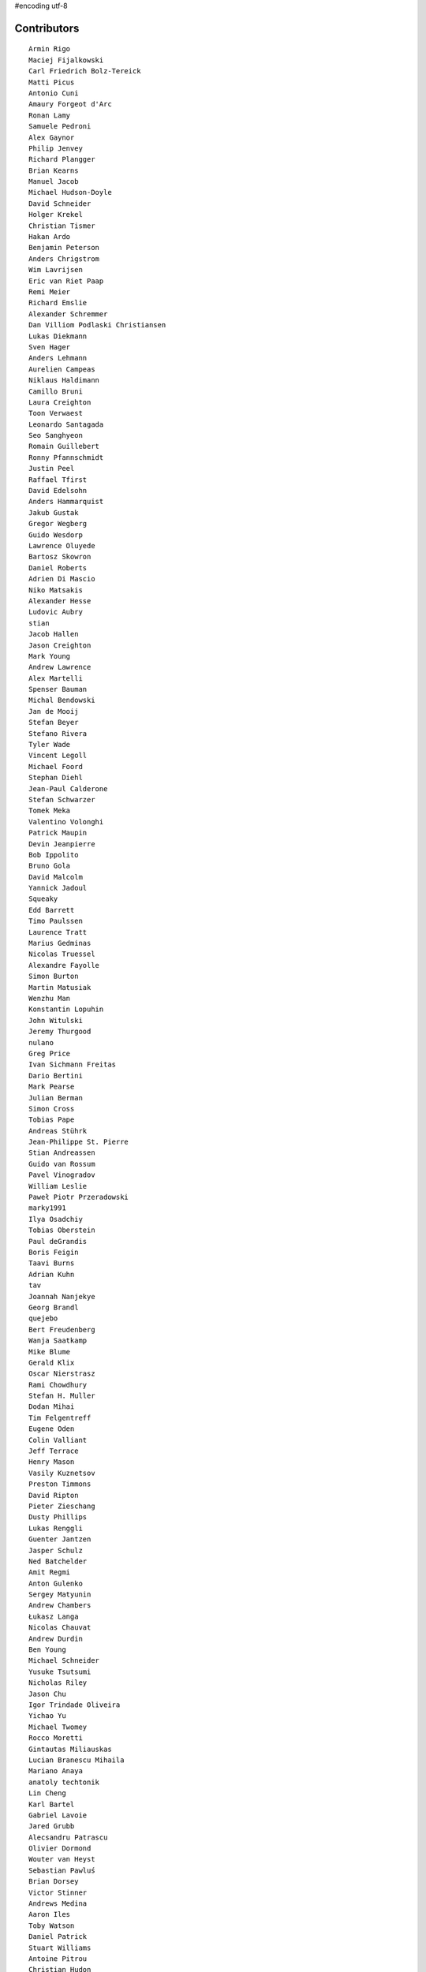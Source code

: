 #encoding utf-8

Contributors
------------
::

  Armin Rigo
  Maciej Fijalkowski
  Carl Friedrich Bolz-Tereick
  Matti Picus
  Antonio Cuni
  Amaury Forgeot d'Arc
  Ronan Lamy
  Samuele Pedroni
  Alex Gaynor
  Philip Jenvey
  Richard Plangger
  Brian Kearns
  Manuel Jacob
  Michael Hudson-Doyle
  David Schneider
  Holger Krekel
  Christian Tismer
  Hakan Ardo
  Benjamin Peterson
  Anders Chrigstrom
  Wim Lavrijsen
  Eric van Riet Paap
  Remi Meier
  Richard Emslie
  Alexander Schremmer
  Dan Villiom Podlaski Christiansen
  Lukas Diekmann
  Sven Hager
  Anders Lehmann
  Aurelien Campeas
  Niklaus Haldimann
  Camillo Bruni
  Laura Creighton
  Toon Verwaest
  Leonardo Santagada
  Seo Sanghyeon
  Romain Guillebert
  Ronny Pfannschmidt
  Justin Peel
  Raffael Tfirst
  David Edelsohn
  Anders Hammarquist
  Jakub Gustak
  Gregor Wegberg
  Guido Wesdorp
  Lawrence Oluyede
  Bartosz Skowron
  Daniel Roberts
  Adrien Di Mascio
  Niko Matsakis
  Alexander Hesse
  Ludovic Aubry
  stian
  Jacob Hallen
  Jason Creighton
  Mark Young
  Andrew Lawrence
  Alex Martelli
  Spenser Bauman
  Michal Bendowski
  Jan de Mooij
  Stefan Beyer
  Stefano Rivera
  Tyler Wade
  Vincent Legoll
  Michael Foord
  Stephan Diehl
  Jean-Paul Calderone
  Stefan Schwarzer
  Tomek Meka
  Valentino Volonghi
  Patrick Maupin
  Devin Jeanpierre
  Bob Ippolito
  Bruno Gola
  David Malcolm
  Yannick Jadoul
  Squeaky
  Edd Barrett
  Timo Paulssen
  Laurence Tratt
  Marius Gedminas
  Nicolas Truessel
  Alexandre Fayolle
  Simon Burton
  Martin Matusiak
  Wenzhu Man
  Konstantin Lopuhin
  John Witulski
  Jeremy Thurgood
  nulano
  Greg Price
  Ivan Sichmann Freitas
  Dario Bertini
  Mark Pearse
  Julian Berman
  Simon Cross
  Tobias Pape
  Andreas Stührk
  Jean-Philippe St. Pierre
  Stian Andreassen
  Guido van Rossum
  Pavel Vinogradov
  William Leslie
  Paweł Piotr Przeradowski
  marky1991
  Ilya Osadchiy
  Tobias Oberstein
  Paul deGrandis
  Boris Feigin
  Taavi Burns
  Adrian Kuhn
  tav
  Joannah Nanjekye
  Georg Brandl
  quejebo
  Bert Freudenberg
  Wanja Saatkamp
  Mike Blume
  Gerald Klix
  Oscar Nierstrasz
  Rami Chowdhury
  Stefan H. Muller
  Dodan Mihai
  Tim Felgentreff
  Eugene Oden
  Colin Valliant
  Jeff Terrace
  Henry Mason
  Vasily Kuznetsov
  Preston Timmons
  David Ripton
  Pieter Zieschang
  Dusty Phillips
  Lukas Renggli
  Guenter Jantzen
  Jasper Schulz
  Ned Batchelder
  Amit Regmi
  Anton Gulenko
  Sergey Matyunin
  Andrew Chambers
  Łukasz Langa
  Nicolas Chauvat
  Andrew Durdin
  Ben Young
  Michael Schneider
  Yusuke Tsutsumi
  Nicholas Riley
  Jason Chu
  Igor Trindade Oliveira
  Yichao Yu
  Michael Twomey
  Rocco Moretti
  Gintautas Miliauskas
  Lucian Branescu Mihaila
  Mariano Anaya
  anatoly techtonik
  Lin Cheng
  Karl Bartel
  Gabriel Lavoie
  Jared Grubb
  Alecsandru Patrascu
  Olivier Dormond
  Wouter van Heyst
  Sebastian Pawluś
  Brian Dorsey
  Victor Stinner
  Andrews Medina
  Aaron Iles
  Toby Watson
  Daniel Patrick
  Stuart Williams
  Antoine Pitrou
  Christian Hudon
  Justas Sadzevicius
  Neil Shepperd
  Michael Cheng
  Mikael Schönenberg
  Stanislaw Halik
  Mihnea Saracin
  Matt Jackson
  Berkin Ilbeyi
  Gasper Zejn
  Faye Zhao
  Elmo Mäntynen
  Anders Qvist
  Corbin Simpson
  Chirag Jadwani
  Mike Pavone
  Pauli Virtanen
  Jonathan David Riehl
  Beatrice During
  Alex Perry
  Robert Zaremba
  Alan McIntyre
  Alexander Sedov
  David C Ellis
  Vaibhav Sood
  Reuben Cummings
  Attila Gobi
  Floris Bruynooghe
  Christopher Pope
  Tristan Arthur
  Christian Tismer 
  Dan Stromberg
  Carl Meyer
  Florin Papa
  Arianna Avanzini
  Jens-Uwe Mager
  Matt Billenstein
  Valentina Mukhamedzhanova
  Stefano Parmesan
  touilleMan
  Anthony Sottile
  Marc Abramowitz
  Arjun Naik
  Aaron Gallagher
  Alexis Daboville
  Karl Ramm
  Lukas Vacek
  Omer Katz
  Jacek Generowicz
  Tomasz Dziopa
  Sylvain Thenault
  Jakub Stasiak
  Andrew Dalke
  Alejandro J. Cura
  Vladimir Kryachko
  Miro Hrončok
  Gabriel
  Thomas Hisch
  Mark Williams
  Kunal Grover
  Nathan Taylor
  Barry Hart
  Travis Francis Athougies
  Yasir Suhail
  Sergey Kishchenko
  Martin Blais
  Catalin Fierut
  Lutz Paelike
  Ian Foote
  Philipp Rustemeuer
  Bernd Schoeller
  olliemath
  Logan Chien
  Catalin Gabriel Manciu
  Jacob Oscarson
  Ryan Gonzalez
  Antoine Dupre
  Kristjan Valur Jonsson
  Lucio Torre
  Richard Lancaster
  Dan Buch
  Lene Wagner
  Tomo Cocoa
  David Lievens
  Neil Blakey-Milner
  Henrik Vendelbo
  Lars Wassermann
  Ignas Mikalajunas
  Christoph Gerum
  Miguel de Val Borro
  Artur Lisiecki
  joserubiovidales@gmail.com
  afteryu
  Toni Mattis
  Vincent Michel
  Laurens Van Houtven
  Bobby Impollonia
  Roberto De Ioris
  Sreepathi Pai
  Jeong YunWon
  dakarpov@gmail.com
  Christopher Armstrong
  Bolutife Ogunsola
  Aaron Tubbs
  Vasantha Ganesh K
  Jason Michalski
  Radu Ciorba
  Ryan Hileman
  Markus Holtermann
  Georges Racinet
  Andrew Thompson
  Yusei Tahara
  Ruochen Huang
  Fabio Niephaus
  Akira Li
  Gustavo Niemeyer
  joachim-ballmann@bitbucket.org
  Nate Bragg
  Lucas Stadler
  roberto@goyle
  Carl Bordum Hansen
  Matt Bogosian
  Yury V. Zaytsev
  florinpapa
  Anders Sigfridsson
  Nikolay Zinov
  rafalgalczynski@gmail.com
  Joshua Gilbert
  Anna Katrina Dominguez
  Kim Jin Su
  Amber Brown
  Andrew Stepanov
  ashwinahuja
  Rafał Gałczyński
  Ben Darnell
  Juan Francisco Cantero Hurtado
  Godefroid Chappelle
  Paul Ganssle
  Michal Kuffa
  Stephan Busemann
  Bystroushaak
  Dan Colish
  Ram Rachum
  timo
  Volodymyr Vladymyrov
  Daniel Neuhäuser
  Flavio Percoco
  halgari
  Michał Górny
  Jim Baker
  Chris Lambacher
  John Aldis
  coolbutuseless@gmail.com
  Yasen Kiprov
  Mike Bayer
  mark doerr
  Rodrigo Araújo
  Daniil Yarancev
  Min RK
  OlivierBlanvillain
  bernd.schoeller@inf.ethz.ch
  Jonas Pfannschmidt
  Alex Kashirin
  Zearin
  Joannah Nanjekye nanjekyejoannah@gmail.com
  Ihar Shabes
  Johan Forsberg
  Andrey Churin
  Dan Crosta
  reubano@gmail.com
  Stanisław Halik
  DeVerne Jones
  Julien Phalip
  Roman Podoliaka
  Steve Papanik
  Henri Tuhola
  Eli Stevens
  Boglarka Vezer
  gabrielg@ec2-54-146-239-158.compute-1.amazonaws.com
  PavloKapyshin
  shaolo1
  Hervé Beraud
  Tomer Chachamu
  Christopher Groskopf
  Asmo Soinio
  Antony Lee
  Jim Hunziker
  shoma hosaka
  Buck Golemon
  whitequark
  Iraklis D.
  JohnDoe
  yrttyr
  Michael Chermside
  Anna Ravencroft
  remarkablerocket
  Ivan
  Petre Vijiac
  Berker Peksag
  Christian Muirhead
  soareschen
  Matthew Miller
  Jesdi
  Konrad Delong
  Dinu Gherman
  Sam Edwards
  pizi
  Tomáš Pružina
  James Robert
  Chris AtLee
  Armin Ronacher
  Diana Popa
  Mike Kaplinskiy
  Mads Kiilerich
  Brett Cannon
  Caleb Hattingh
  aliceinwire
  Zooko Wilcox-O Hearn
  James Lan
  jiaaro
  Evgenii Gorinov
  Markus Unterwaditzer
  Kristoffer Kleine
  Graham Markall
  paugier
  Dan Loewenherz
  werat
  Tomas Hrnciar
  Filip Salomonsson
  Niclas Olofsson
  Zsolt Cserna
  Chris Pressey
  Tobias Diaz
  Paul Graydon
  mkuffa
  Nikolaos-Digenis Karagiannis
  Kurt Griffiths
  Ben Mather
  Donald Stufft
  kotus9
  Dan Sanders
  Jason Madden
  Yaroslav Fedevych
  Even Wiik Thomassen
  m@funkyhat.org
  Stefan Marr
